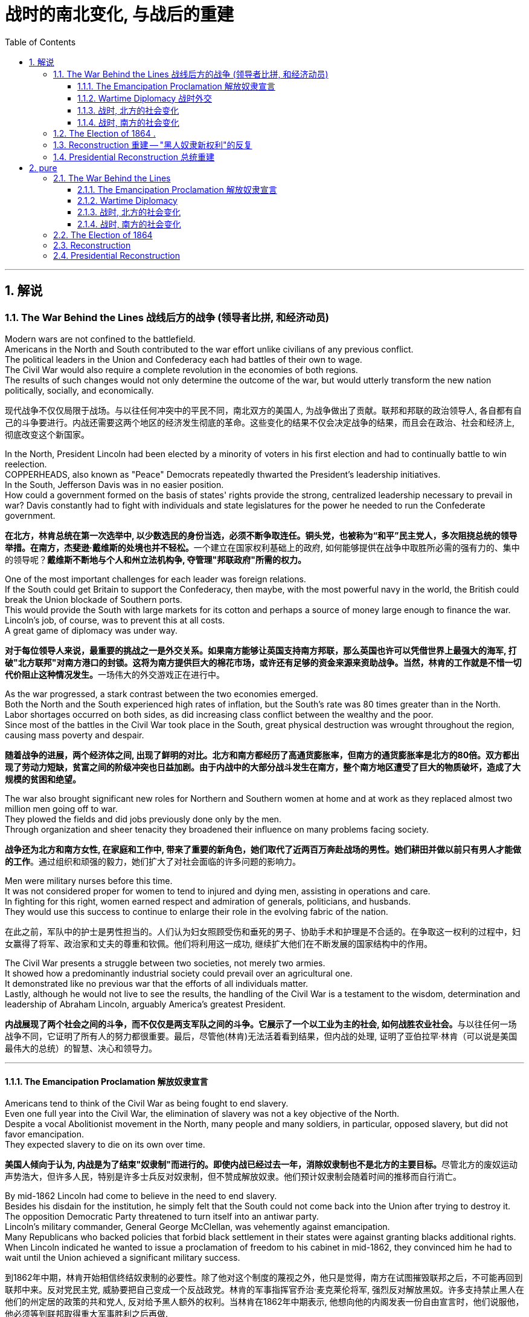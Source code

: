 
= 战时的南北变化, 与战后的重建
:toc: left
:toclevels: 3
:sectnums:
:stylesheet: myAdocCss.css


'''

== 解说

=== The War Behind the Lines 战线后方的战争 (领导者比拼, 和经济动员)

Modern wars are not confined to the battlefield. +
Americans in the North and South contributed to the war effort unlike civilians of any previous conflict. +
The political leaders in the Union and Confederacy each had battles of their own to wage. +
The Civil War would also require a complete revolution in the economies of both regions. +
The results of such changes would not only determine the outcome of the war, but would utterly transform the new nation politically, socially, and economically.

[.my2]
现代战争不仅仅局限于战场。与以往任何冲突中的平民不同，南北双方的美国人, 为战争做出了贡献。联邦和邦联的政治领导人, 各自都有自己的斗争要进行。内战还需要这两个地区的经济发生彻底的革命。这些变化的结果不仅会决定战争的结果，而且会在政治、社会和经济上, 彻底改变这个新国家。

In the North, President Lincoln had been elected by a minority of voters in his first election and had to continually battle to win reelection. +
COPPERHEADS, also known as "Peace" Democrats repeatedly thwarted the President's leadership initiatives. +
In the South, Jefferson Davis was in no easier position. +
How could a government formed on the basis of states' rights provide the strong, centralized leadership necessary to prevail in war? Davis constantly had to fight with individuals and state legislatures for the power he needed to run the Confederate government.

[.my2]
**在北方，林肯总统在第一次选举中, 以少数选民的身份当选，必须不断争取连任。铜头党，也被称为“和平”民主党人，多次阻挠总统的领导举措。在南方，杰斐逊·戴维斯的处境也并不轻松。**一个建立在国家权利基础上的政府, 如何能够提供在战争中取胜所必需的强有力的、集中的领导呢？*戴维斯不断地与个人和州立法机构争, 夺管理"邦联政府"所需的权力。*


One of the most important challenges for each leader was foreign relations. +
If the South could get Britain to support the Confederacy, then maybe, with the most powerful navy in the world, the British could break the Union blockade of Southern ports. +
This would provide the South with large markets for its cotton and perhaps a source of money large enough to finance the war. +
Lincoln's job, of course, was to prevent this at all costs. +
A great game of diplomacy was under way.

[.my2]
**对于每位领导人来说，最重要的挑战之一是外交关系。如果南方能够让英国支持南方邦联，那么英国也许可以凭借世界上最强大的海军, 打破"北方联邦"对南方港口的封锁。这将为南方提供巨大的棉花市场，或许还有足够的资金来源来资助战争。当然，林肯的工作就是不惜一切代价阻止这种情况发生。**一场伟大的外交游戏正在进行中。

As the war progressed, a stark contrast between the two economies emerged. +
Both the North and the South experienced high rates of inflation, but the South's rate was 80 times greater than in the North. +
Labor shortages occurred on both sides, as did increasing class conflict between the wealthy and the poor. +
Since most of the battles in the Civil War took place in the South, great physical destruction was wrought throughout the region, causing mass poverty and despair.

[.my2]
*随着战争的进展，两个经济体之间, 出现了鲜明的对比。北方和南方都经历了高通货膨胀率，但南方的通货膨胀率是北方的80倍。双方都出现了劳动力短缺，贫富之间的阶级冲突也日益加剧。由于内战中的大部分战斗发生在南方，整个南方地区遭受了巨大的物质破坏，造成了大规模的贫困和绝望。*

The war also brought significant new roles for Northern and Southern women at home and at work as they replaced almost two million men going off to war. +
They plowed the fields and did jobs previously done only by the men. +
Through organization and sheer tenacity they broadened their influence on many problems facing society.

[.my2]
*战争还为北方和南方女性, 在家庭和工作中, 带来了重要的新角色，她们取代了近两百万奔赴战场的男性。她们耕田并做以前只有男人才能做的工作*。通过组织和顽强的毅力，她们扩大了对社会面临的许多问题的影响力。



Men were military nurses before this time. +
It was not considered proper for women to tend to injured and dying men, assisting in operations and care. +
In fighting for this right, women earned respect and admiration of generals, politicians, and husbands. +
They would use this success to continue to enlarge their role in the evolving fabric of the nation.

[.my2]
在此之前，军队中的护士是男性担当的。人们认为妇女照顾受伤和垂死的男子、协助手术和护理是不合适的。在争取这一权利的过程中，妇女赢得了将军、政治家和丈夫的尊重和钦佩。他们将利用这一成功, 继续扩大他们在不断发展的国家结构中的作用。

The Civil War presents a struggle between two societies, not merely two armies. +
It showed how a predominantly industrial society could prevail over an agricultural one. +
It demonstrated like no previous war that the efforts of all individuals matter. +
Lastly, although he would not live to see the results, the handling of the Civil War is a testament to the wisdom, determination and leadership of Abraham Lincoln, arguably America's greatest President.

[.my2]
**内战展现了两个社会之间的斗争，而不仅仅是两支军队之间的斗争。它展示了一个以工业为主的社会, 如何战胜农业社会。**与以往任何一场战争不同，它证明了所有人的努力都很重要。最后，尽管他(林肯)无法活着看到结果，但内战的处理, 证明了亚伯拉罕·林肯（可以说是美国最伟大的总统）的智慧、决心和领导力。


'''

====  The Emancipation Proclamation 解放奴隶宣言


Americans tend to think of the Civil War as being fought to end slavery. +
Even one full year into the Civil War, the elimination of slavery was not a key objective of the North. +
Despite a vocal Abolitionist movement in the North, many people and many soldiers, in particular, opposed slavery, but did not favor emancipation. +
They expected slavery to die on its own over time.

[.my2]
**美国人倾向于认为, 内战是为了结束"奴隶制"而进行的。即使内战已经过去一年，消除奴隶制也不是北方的主要目标。**尽管北方的废奴运动声势浩大，但许多人民，特别是许多士兵反对奴隶制，但不赞成解放奴隶。他们预计奴隶制会随着时间的推移而自行消亡。



By mid-1862 Lincoln had come to believe in the need to end slavery. +
Besides his disdain for the institution, he simply felt that the South could not come back into the Union after trying to destroy it. +
The opposition Democratic Party threatened to turn itself into an antiwar party. +
Lincoln's military commander, General George McClellan, was vehemently against emancipation. +
Many Republicans who backed policies that forbid black settlement in their states were against granting blacks additional rights. +
When Lincoln indicated he wanted to issue a proclamation of freedom to his cabinet in mid-1862, they convinced him he had to wait until the Union achieved a significant military success.

[.my2]
到1862年中期，林肯开始相信终结奴隶制的必要性。除了他对这个制度的蔑视之外，他只是觉得，南方在试图摧毁联邦之后，不可能再回到联邦中来。反对党民主党, 威胁要把自己变成一个反战政党。林肯的军事指挥官乔治·麦克莱伦将军, 强烈反对解放黑奴。许多支持禁止黑人在他们的州定居的政策的共和党人, 反对给予黑人额外的权利。当林肯在1862年中期表示, 他想向他的内阁发表一份自由宣言时，他们说服他，他必须等到联邦取得重大军事胜利之后再做.



That victory came in September at Antietam. +
No foreign country wants to ally with a potential losing power. +
By achieving victory, the Union demonstrated to the British that the South may lose. +
As a result, the British did not recognize the Confederate States of America, and Antietam became one of the war's most important diplomatic battles, as well as one of the bloodiest. +
Five days after the battle, Lincoln decided to issue the Emancipation Proclamation, effective January 1, 1863. +
Unless the Confederate States returned to the Union by that day, he proclaimed their slaves "shall be then, thenceforward and forever free."

[.my2]
这场胜利, 于九月在安提坦取得。没有哪个国家愿意与潜在的失败国家结盟。通过取得胜利，联邦向英国人表明南方可能会失败。结果，英国不承认南方的美利坚联盟国，安提特姆战役成为战争中最重要的外交战役之一，也是最血腥的战役之一。战役结束五天后，林肯决定发布《解放奴隶宣言》，于 1863 年 1 月 1 日生效。除非南部邦联各州在那一天回归联邦，否则他宣布他们的奴隶“届时、从此以后将永远获得自由”。

It is sometimes said that the Emancipation Proclamation freed no slaves. +
In a way, this is true. +
The proclamation would only apply to the Confederate States, as an act to seize enemy resources. +
By freeing slaves in the Confederacy, Lincoln was actually freeing people he did not directly control. +
The way he explained the Proclamation made it acceptable to much of the Union army. +
He emphasized emancipation as a way to shorten the war by taking Southern resources and hence reducing Confederate strength. +
Even McClellan supported the policy as a soldier. +
Lincoln made no such offer of freedom to the border states.

[.my2]
有时有人说《解放奴隶宣言》没有解放奴隶。在某种程度上，这是真的。该宣言只适用于南方邦联，作为夺取敌人资源的行动。通过解放邦联的奴隶，林肯实际上解放了他没有直接控制的人。他解释《宣言》的方式，使大部分联邦军队都能接受。他强调解放奴隶是一种"缩短战争的方式，利用南方的资源，从而削弱邦联"的力量。甚至麦克莱伦在当兵时, 也支持这项政策。林肯没有向边境各州提供这样的自由。

The Emancipation Proclamation created a climate where the doom of slavery was seen as one of the major objectives of the war. +
Overseas, the North now seemed to have the greatest moral cause. +
Even if a foreign government wanted to intervene on behalf of the South, its population might object. +
The Proclamation itself freed very few slaves, but it was the death knell for slavery in the United States. +
Eventually, the Emancipation Proclamation led to the proposal and ratification of the Thirteenth Amendment to the Constitution, which formally abolished slavery throughout the land.

[.my2]
*《解放奴隶宣言》创造了一种氛围，在这种氛围中，奴隶制的灭亡, 被视为战争的主要目标之一。在海外，北方现在似乎拥有最伟大的道德事业。即使外国政府想要代表南方进行干预，其人民也可能会反对。*《宣言》本身释放的奴隶很少，但它为美国的奴隶制敲响了丧钟。*最终，《解放奴隶宣言》导致了宪法第十三修正案的提出和批准，正式废除了整个土地上的奴隶制。*

'''

==== Wartime Diplomacy 战时外交

Rebellions rarely succeed without foreign support. +
The North and South both sought British and French support. +
Jefferson Davis was determined to secure such an alliance with Britain or France for the Confederacy. +
Abraham Lincoln knew this could not be permitted. +
A great chess match was about to begin.

[.my2]
**没有外国的支持，叛乱很少能成功。南北双方都寻求英国和法国的支持。杰斐逊·戴维斯决心为邦联与英国或法国, 建立这样的联盟。亚伯拉罕·林肯知道, 不能允许南方实现这一点。**一场伟大的国际象棋比赛即将开始。

Cotton was a formidable weapon in Southern diplomacy. +
Europe was reliant on cotton grown in the South for their textile industry. +
Over 75% of the cotton used by British came from states within the Confederacy.

[.my2]
棉花是南方外交中的强大武器。欧洲的纺织业依赖南方种植的棉花。英国使用的棉花 75% 以上, 都来自南部邦联内的各州。

By 1863, the Union blockade reduced British cotton imports to 3% of their pre-war levels. +
Throughout Europe there was a "COTTON FAMINE." There was also a great deal of money being made by British shipbuilders. +
The South needed fast ships to run the blockade, which British shipbuilders were more than happy to furnish.

[.my2]
到 1863 年，北方联盟的封锁, 使英国棉花进口量减少至战前水平的 3%。整个欧洲出现了一场“棉花饥荒”。英国造船商也赚了很多钱。南方需要航行快速的船只, 来突破封锁，而英国造船商非常乐意提供这些船只。



France had reasons to support the South. +
NAPOLEON III saw an opportunity to get cotton and to restore a French presence in America, especially in Mexico, by forging an alliance.

[.my2]
法国有理由支持南方。拿破仑三世看到了一个获得棉花的机会，并通过结盟来恢复法国在美洲，特别是在墨西哥的存在。

But the North also had cards to play. +
Crop failures in Europe in the early years of the war increased British dependency on Union wheat. +
In 1862, over one-half of British grain imports came from the Union. +
The growth of other British industries such as the iron and shipbuilding offset the decline in the textile industry. +
British merchant vessels were also carrying much of the trade between the Union and Great Britain, providing another source of income.

[.my2]
但北方也有牌可打。战争初期, 欧洲的农作物歉收, 增加了英国对美国北方联盟小麦的依赖。 1862 年，英国一半以上的谷物进口, 来自美国北方联邦。英国其他工业如钢铁和造船业的增长, 抵消了纺织业的下滑。英国商船还承载着联邦和英国之间的大部分贸易，提供了另一个收入来源。



The greatest problem for the South lay in its embrace of slavery, as the British took pride in their leadership of ending the trans-Atlantic slave trade. +
To support a nation that had openly embraced slavery now seemed unthinkable. +
After the Emancipation Proclamation, Britain was much less prepared to intervene on behalf of the South.

[.my2]
*南方最大的问题在于其对奴隶制的拥护，因为英国人为自己在结束跨大西洋奴隶贸易方面的领导地位, 而感到自豪。现在去支持一个公开接受奴隶制的国家, 似乎是不可想象的。 因此在《解放奴隶宣言》颁布后，英国不太愿意代表南方来进行干预。*

The key for each side was to convince Europe that victory for its side was inevitable. +
Early Southern victories convinced Britain that the North couldn't triumph against a foe so large and so opposed to domination. +
This was a lesson reminiscent of the one learned by the British themselves in the Revolutionary War. +
Yet, despite all its victories, the South never struck a decisive blow to the North. +
The British felt they must know that the South's independence was certain before recognizing the Confederacy. +
The Southern loss at Antietam loomed large in the minds of European diplomats.

[.my2]
*双方的关键是, 让欧洲相信其自己一方的胜利是不可避免的。南方早期的胜利, 让英国相信，北方无法战胜如此庞大、如此反对统治的敌人。这让人想起英国人自己在独立战争中得到的教训。然而，尽管取得了种种胜利，南方却从未能对北方造成决定性的打击。英国人认为，在承认南方邦联之前，他们必须知道南方的独立是确定无疑的。而南方在安提特姆的失败, 给欧洲外交官留下了深刻的印象(不看好南方的阴影)。*

Yet efforts did not stop. +
Lincoln, his SECRETARY OF STATE WILLIAM SEWARD, and AMBASSADOR CHARLES FRANCIS ADAMS labored tirelessly to maintain British neutrality. +
As late as 1864, Jefferson Davis proposed to release slaves in the South if Britain would recognize the Confederacy.

[.my2]
*然而努力并没有停止。林肯、他的国务卿威廉·苏厄德, 和大使查尔斯·弗朗西斯·亚当斯, 孜孜不倦地努力维持英国的中立。迟至 1864 年，南方的总统杰斐逊·戴维斯 (Jefferson Davis) 提议，如果英国承认南部邦联，就释放南方的奴隶。*


'''

==== 战时, 北方的社会变化

After initial setbacks, most Northern civilians experienced an explosion of WARTIME PRODUCTION.

[.my2]
经过最初的挫折后，大多数北方平民, 经历了战时生产的爆炸式增长。

During the war, coal and iron production reached their highest levels. +
Merchant ship tonnage peaked. +
Traffic on the railroads and the Erie Canal rose over 50%.

[.my2]
战争期间，煤炭和铁产量达到最高水平。商船吨位达到顶峰。铁路和伊利运河的交通量增长了 50% 以上。

Union manufacturers grew so profitable that many companies doubled or tripled their dividends to stockholders. +
The newly rich built lavish homes and spent their money extravagantly on carriages, silk clothing and jewelry. +
There was a great deal of public outrage that such conduct was unbecoming or even immoral in time of war. +
What made this lifestyle even more offensive was that workers' salaries shrank in real terms due to inflation. +
The price of beef, rice and sugar doubled from their pre-war levels, yet salaries rose only half as fast as prices — while companies of all kinds made record profits.

[.my2]
北方联邦领土上, 制造商的利润增长如此之快，以至于许多公司向股东发放的股息, 增加了一倍或三倍。新富们建造了豪华的住宅，并挥霍金钱购买马车、丝绸服装和珠宝。这种行为在战时是不恰当的，甚至是不道德的，引起了公众的极大愤慨。让这种生活方式更令人反感的是，**工人的实际工资因通货膨胀而缩水。**牛肉、大米和糖的价格比战前水平翻了一番，但工资上涨速度, 仅为物价上涨速度的一半，而各类公司的利润却创下了纪录。



Women's roles changed dramatically during the war. +
Before the war, women of the North already had been prominent in a number of industries, including textiles, clothing and shoe-making. +
With the conflict, there were great increases in employment of women in occupations ranging from government civil service to agricultural field work. +
As men entered the Union army, women's proportion of the manufacturing work force went from one-fourth to one-third. +
At home, women organized over one thousand soldiers' aid societies, rolled bandages for use in hospitals and raised millions of dollars to aid injured troops.

[.my2]
战争期间，妇女的角色发生了巨大变化。战前，北方妇女已在纺织、服装和制鞋等多个行业, 占据重要地位。由于战争需要，从政府公务员, 到农业田间工作等各种职业的妇女就业人数, 大幅增加。**随着男性加入联邦军队，女性在制造业劳动力中的比例从四分之一上升到三分之一。**在家里，妇女们组织了一千多个士兵援助协会，卷起绷带供医院使用，并筹集了数百万美元, 来援助受伤的士兵。

Nowhere was their impact felt greater than in field hospitals close to the front. +
Dorothea Dix, who led the effort to provide state hospitals for the mentally ill, was named the first superintendent of women nurses and set rigid guidelines. +
CLARA BARTON, working in a patent office, became one of the most admired nurses during the war and, as a result of her experiences, formed the AMERICAN RED CROSS.

[.my2]
没有什么地方, 比靠近前线的野战医院, 更能感受到他们的影响。多萝西娅·迪克斯 (Dorothea Dix) 领导了"为精神病患者提供州立医院"的运动，她被任命为第一位女护士主管，并制定了严格的指导方针。在专利局工作的克拉拉·巴顿 (CLARA BARTON) , 成为战争期间最受尊敬的护士之一，并凭借她的经历, 组建了"美国红十字会"。


Resentment of the draft was another divisive issue. +
In the middle of 1862, Lincoln called for 300,000 volunteer soldiers. +
Each state was given a quota, and if it could not meet the quota, it had no recourse but to DRAFT men into the state militia. +
Resistance was so great in some parts of Pennsylvania, Ohio, Wisconsin and Indiana that the army had to send in troops to keep order. +
Tempers flared further over the provision that allowed exemptions for those who could afford to hire a substitute.

[.my2]
对征兵的不满, 是另一个引起分歧的问题。1862年中期，林肯征召了30万名志愿兵。每个州都有配额，如果达不到配额，就只能征召男子加入"州民兵"。在宾夕法尼亚州、俄亥俄州、威斯康辛州, 和印第安纳州的一些地区，抵抗力量非常强大，军队不得不派遣军人维持秩序。对于"允许有能力聘请替代人员的人, 能享有'服兵役'豁免权"的条款，人们的愤怒进一步加剧。

In 1863, facing a serious loss of manpower through casualties and expiration of enlistments, Congress authorized the government to enforce CONSCRIPTION, resulting in riots in several states. +
In July 1863, when draft offices were established in New York to bring new Irish workers into the military, mobs formed to resist. +
At least 74 people were killed over three days. +
The same troops that had just triumphantly defeated Lee at Gettysburg were deployed to maintain order in New York City.

[.my2]
1863年，面对严重的人力损失，由于伤亡和征兵到期，"国会"授权"政府"强制征兵，导致几个州发生骚乱。1863年7月，当纽约成立征兵办公室，将新的爱尔兰工人纳入军队时，暴民们开始反抗。三天内至少有74人丧生。刚刚在葛底斯堡击败李将军的这支部队, 就被部署到纽约来维持秩序。


'''


==== 战时, 南方的社会变化

After the initial months of the war, the South was plagued with shortages of all kinds. +
It started with clothing. +
As the first winter of the war approached, the Confederate army needed wool clothing to keep their soldiers warm. +
But the South did not produce much wool and the Northern blockade prevented much wool from being imported from abroad. +
People all over the South donated their woolens to the cause. +
Soon families at home were cutting blankets out of carpets.

[.my2]
战争最初几个月后，南方饱受各种物资短缺的困扰。一切从服装开始。随着战争第一个冬天的临近，南方联盟军队需要羊毛服装来为士兵保暖。但南方生产的羊毛并不多，北方的封锁也阻止了从国外进口大量羊毛。南方各地的人们都为这项事业捐赠了羊毛。很快，家里的家人就开始用地毯剪出毯子。

Almost all the shoes worn in the South were manufactured in the North. +
With the start of the war, shipments of shoes ceased and there would be few new shoes available for years. +
The first meeting of Confederate and Union forces at Gettysburg arose when Confederates were investigating a supply of shoes in a warehouse.

[.my2]
南方几乎所有的鞋子都是在北方制造的。随着战争的爆发，鞋子的运输停止了，接下来几年将几乎没有新鞋可用。在葛底斯堡，邦联军队和北方军队的第一次会面, 就是在南方邦联军队调查一个仓库里的鞋子供应时发生的。


Money was another problem. +
The South's decision to print more money to pay for the war simply led to unbelievable increases in price of everyday items. +
By the end of 1861, the overall rate of inflation was running 12% per month. +
For example, salt was the only means to preserve meat at this time. +
Its price increased from 65¢ for a 200 pound bag in May 1861 to $60 per sack only 18 months later. +
Wheat, flour, corn meal, meats of all kinds, iron, tin and copper became too expensive for the ordinary family. +
PROFITEERS frequently bought up all the goods in a store to sell them back at a higher price. +
It was an unmanageable situation. +
FOOD RIOTS occurred in Mobile, Atlanta and Richmond. +
Over the course of the war, inflation in the South caused prices to rise by 9000%.

[.my2]
钱是另一个问题。南方决定印更多的钱来支付战争费用，这导致了日常用品价格难以置信的上涨。到 1861 年底，总体通货膨胀率达到每月 12%。例如，**盐是当时保存肉类的唯一手段。**其价格从 1861 年 5 月每袋 200 磅的 65 美分, 上涨到仅 18 个月后每袋 60 美元。小麦、面粉、玉米粉、各种肉类、铁、锡和铜, 对于普通家庭来说变得过于昂贵。**奸商经常买下商店里的所有商品，然后以更高的价格出售。**这是一个难以控制的情况。莫比尔、亚特兰大和里士满发生食品骚乱。*战争期间，南方的通货膨胀, 导致物价上涨了 9000%。*



Women's roles changed dramatically. +
The absence of men meant that women were now heads of households. +
Women staffed the Confederate government as clerks and became schoolteachers for the first time. +
Women at first were denied permission to work in military hospitals as they were exposed to "sights that no lady should see." But when casualties rose to the point that wounded men would die in the streets due to lack of attention, female nurses such as SALLY LOUISA TOMPKINS and KATE CUMMING would not be denied. +
Indeed, by late 1862, the Confederate Congress enacted a law permitting civilians in military hospitals, giving preference to women.

[.my2]
女性的角色发生了巨大的变化。男性的缺席, 意味着女性现在成为了一家之主。女性在南部邦联政府担任文员，并首次成为学校教师。妇女最初被拒绝在军队医院工作，因为她们会暴露在“任何女士不应该看到的景象”。但当伤亡人数上升到"伤员因缺乏照护而死在街头"时，莎莉·路易莎·汤普金斯, 和凯特·卡明这样的女护士工作, 就不会再被拒绝了。事实上，到 1862 年底，南方联盟国会颁布了一项法律，允许平民进入军队医院，并优先考虑女性。



The most unpopular act of the Confederate government was the institution of a draft. +
Loopholes permitted a drafted man to hire a substitute, leading many wealthy men to avoid service. +
When the Confederate Congress exempted anyone who supervised 20 slaves, dissension exploded. +
Many started to conclude that it was "A RICH MAN'S WAR AND A POOR MAN'S FIGHT." This sentiment and the suffering of their families led many to desert the Confederate armies.

[.my2]
邦联政府中最不受欢迎的行为, 是制定征兵制度。制度漏洞"允许应征入伍的人, 来雇用替代者为他们服兵役"，这导致许多富有的人能避免服军役。当南方"国会"豁免任何监管20名奴隶的人时，不满情绪激增。*许多人开始得出结论，这是一场“本是富人发动的战争，却让穷人去战斗。”这种情绪以及家庭的苦难, 导致许多人背弃了南方军队。*

By November 1863, JAMES SEDDON, the Confederate Secretary of War said he could not account for 1/3 of the army. +
After the fall of Atlanta, soldiers worried more about their families then staying to fight for their new country. +
Much of the Confederate army started home to pick up the pieces of their shattered lives.

[.my2]
到 1863 年 11 月，南方邦联战争部长詹姆斯·塞登 (JAMES SEDDON) 表示，他无法掌控住 1/3 的军队的行动。亚特兰大陷落后，士兵们更多地担心他们的家人，而不是留下来为他们的新国家而战。大部分南方联盟军队开始回家,收拾他们支离破碎的生活。

'''

=== The Election of 1864  . +
 1864 年的选举

It is hard for modern Americans to believe that Abraham Lincoln, one of history's most beloved Presidents, was nearly defeated in his reelection attempt in 1864. +
Yet by that summer, Lincoln himself feared he would lose. +
How could this happen? First, the country had not elected an incumbent President for a second term since Andrew Jackson in 1832 — nine Presidents in a row had served just one term. +
Also, his embrace of emancipation was still a problem for many Northern voters.

[.my2]
**现代美国人很难相信, 历史上最受爱戴的总统之一亚伯拉罕·林肯 (Abraham Lincoln) , 在 1864 年的连任尝试中差点被击败。**然而到了那个夏天，林肯本人担心自己会失败。怎么会发生这种事？首先，自 1832 年安德鲁·杰克逊以来，该国还没有选出过连任的现任总统 ——连续九位总统都只担任过一个任期。此外，他对解放奴隶的拥护, 仍然是许多北方选民会关心的一个问题。

Despite Union victories at Gettysburg and Vicksburg a year earlier, the Southern armies came back fighting with a vengeance. +
During three months in the summer of 1864, over 65,000 Union soldiers were killed, wounded, or missing-in-action. +
In comparison, there had been 108,000 Union casualties in the first three years. +
General Ulysses S. +
Grant was being called The Butcher. +
At one time during the summer, Confederate soldiers under JUBAL EARLY came within five miles of the White House.

[.my2]
尽管联邦军一年前, 在葛底斯堡, 和维克斯堡取得了胜利，但南方军队却卷土重来。 1864 年夏天的三个月里，超过 65,000 名联邦士兵, 在军事行动中阵亡、受伤或失踪。相比之下，前三年联盟伤亡人数为 108,000 人。尤利西斯·S·格兰特将军被称为“屠夫”。夏天的某个时候，朱巴尔·厄尔利 (JUBAL EARLY) 率领的南方联盟士兵, 甚至来到了距白宫不到五英里的地方。



Lincoln had much to contend with. +
He had staunch opponents in the Congress. +
Underground Confederate activities brought rebellion to parts of Maryland. +
Lincoln's suspension of the WRIT OF HABEAS CORPUS was ruled unconstitutional by Supreme Court Chief Justice Roger B. +
Taney — an order Lincoln refused to obey. +
But worst of all, the war was not going well.

[.my2]
**林肯有很多事情要应对。他在国会中有坚定的反对者。**南方邦联在地下的秘密活动, 给马里兰州部分地区带来了叛乱。最高法院首席法官罗杰·B·塔尼, 裁定林肯暂停人身保护令违宪，但林肯拒绝遵守这一命令。但最糟糕的是，战争进展并不顺利。


Meanwhile the DEMOCRATIC PARTY SPLIT, with major opposition from Peace Democrats, who wanted a negotiated peace at any cost. +
They chose as their nominee George B. +
McClellan, Lincoln's former commander of the Army of the Potomac. +
Even Lincoln expected that McClellan would win.

[.my2]
与此同时，民主党处在分裂中，主要反对派是和平民主党人，他们希望不惜一切代价, 通过谈判(而不是军事胜利)来实现和平。他们选择了林肯的前波托马克军团指挥官"乔治·麦克莱伦"（George B. +
McClellan）作为提名人。就连林肯也预计麦克莱伦会获胜。

The South was well aware of Union discontent. +
Many felt that if the Southern armies could hold out until the election, negotiations for Northern recognition of Confederate independence might begin.

[.my2]
**南方很清楚北方联邦内部的不满。许多人认为，如果南方军队能够坚持到北方大选，"北方承认南部邦联独立"的谈判, 可能就会展开。**

Everything changed on September 6, 1864, when General Sherman seized Atlanta. +
The war effort had turned decidedly in the North's favor and even McClellan now sought military victory.

[.my2]
1864 年 9 月 6 日，当谢尔曼将军占领亚特兰大时，一切都发生了变化。战争的努力显然对北方有利，甚至麦克莱伦现在也寻求军事胜利。

Two months later, Lincoln won the popular vote that eluded him in his first election. +
He won the electoral college by 212 to 21 and the Republicans had won three-fourths of Congress. +
A second term and the power to conclude the war were now in his hands.

[.my2]
两个月后，林肯赢得了他在第一次选举中未能获得的民众选票。他以 212 比 21 赢得选举团，共和党赢得了国会四分之三的席位。第二任期的赢得, 和结束战争的权力, 现在掌握在他的手中。

'''


===  Reconstruction 重建 -- "黑人奴隶新权利"的反复

RECONSTRUCTION refers to the period following the Civil War of rebuilding the United States. +
It was a time of great pain and endless questions. +
On what terms would the Confederacy be allowed back into the Union? Who would establish the terms, Congress or the President? What was to be the place of freed blacks in the South? Did Abolition mean that black men would now enjoy the same status as white men? What was to be done with the Confederate leaders, who were seen as traitors by many in the North?

[.my2]
"重建"是指内战后重建美国的时期。那是一段充满巨大痛苦和无尽疑问的时期。邦联在什么条件下才能重返联邦？谁来制定条款，是国会还是总统？南方被解放的黑人应该去哪里？废奴是否意味着"黑人现在将享有与白人同等的地位"？被许多北方人视为叛徒的南方邦联领导人, 现在该怎么处理？

Although the military conflict had ended, Reconstruction was in many ways still a war. +
This important struggle was waged by radical northerners who wanted to punish the South and Southerners who desperately wanted to preserve their way of life.

[.my2]
尽管军事冲突已经结束，但"重建"在很多方面仍然是一场战争。这场重要的斗争, 是由激进的北方人发起的，他们想要惩罚南方人和迫切希望保留自己生活方式的南方人。



Slavery, in practical terms, died with the end of the Civil War. +
Three Constitutional amendments altered the nature of African-American rights. +
The THIRTEENTH AMENDMENT formally abolished slavery in all states and territories. +
The FOURTEENTH AMENDMENT prohibited states from depriving any male citizen of equal protection under the law, regardless of race. +
The FIFTEENTH AMENDMENT granted the right to vote to African-American males. +
Ratification of these amendments became a requirement for Southern states to be readmitted into the Union. +
Although these measures were positive steps toward racial equality, their enforcement proved extremely difficult.

[.my2]
实际上，**奴隶制随着内战的结束而消亡。三项宪法修正案, 改变了非裔美国人权利的性质。第十三修正案, 正式废除了所有州和领地的奴隶制。第十四修正案, 禁止各州剥夺任何男性公民依法享有的平等保护，无论其种族如何。第十五修正案, 赋予非裔美国男性投票权。批准这些修正案, 成为南方各州重新加入联邦的必要条件。**尽管这些措施是实现种族平等的积极步骤，但事实证明它们的执行极其困难。

The period of PRESIDENTIAL RECONSTRUCTION lasted from 1865 to 1867. +
Andrew Johnson, as Lincoln's successor, proposed a very lenient policy toward the South. +
He pardoned most Southern whites, appointed provisional governors and outlined steps for the creation of new state governments. +
Johnson felt that each state government could best decide how they wanted blacks to be treated. +
Many in the North were infuriated that the South would be returning their former Confederate leaders to power. +
They were also alarmed by Southern adoption of Black Codes that sought to maintain white supremacy. +
Recently freed blacks found the postwar South very similar to the prewar South.

[.my2]
"总统重建"时期, 从1865年, 持续到1867年。安德鲁·约翰逊作为林肯的继任者，提出了对南方非常宽松的政策。他赦免了大多数南方白人，任命了临时州长，并概述了创建新"州政府"的步骤。约翰逊认为，每个州政府, 最好可以决定他们希望黑人受到怎样的对待。许多北方人对"南方将让他们的前南方邦联领导人, 来重新掌权",而感到愤怒。他们还对"南方采用旨在维护白人至上的黑人法典", 而感到震惊。最近**获得自由的黑人发现, 战后的南方, 与战前的南方非常相似。**



The CONGRESSIONAL ELECTIONS OF 1866 brought RADICAL REPUBLICANS to power. +
They wanted to punish the South, and to prevent the ruling class from continuing in power. +
They passed the MILITARY RECONSTRUCTION ACTS OF 1867, which divided the South into five military districts and outlined how the new governments would be designed. +
Under federal bayonets, blacks, including those who had recently been freed, received the right to vote, hold political offices, and become judges and police chiefs. +
They held positions that formerly belonged to Southern Democrats. +
Many in the South were aghast. +
President Johnson vetoed all the Radical initiatives, but Congress overrode him each time. +
It was the Radical Republicans who impeached President Johnson in 1868. +
The Senate, by a single vote, failed to convict him, but his power to hinder radical reform was diminished.

[.my2]
**1866 年的国会选举, 让激进派共和党人上台。他们想要惩罚南方，并阻止"南方原来的统治阶级"继续掌权。**他们通过了 1867 年军事重建法案，将南方划分为五个军区，并概述了新政府的设计方式。在联邦的刺刀下，黑人，包括最近获得自由的黑人，都获得了投票权、担任政治职务、成为法官和警察局长的权利。他们担任的职位, 以前属于南方民主党。许多南方人都惊呆了。*约翰逊总统否决了所有激进倡议，但国会也每次都否决了他。* 1868年弹劾约翰逊总统的, 是激进共和党人。参议院以一票之差, 未能对他定罪，但他阻碍激进改革的权力, 却被削弱了。

Not all supported the Radical Republicans. +
Many Southern whites could not accept the idea that former slaves could not only vote but hold office. +
It was in this era that the Ku Klux Klan was born. +
A reign of terror was aimed both at local Republican leaders as well as at blacks seeking to assert their new political rights. +
Beatings, lynchings, and massacres, were all in a night's work for the clandestine Klan. +
Unable to protect themselves, Southern blacks and Republicans looked to Washington for protection. +
After ten years, Congress and the radicals grew weary of federal involvement in the South. +
The WITHDRAWAL OF UNION TROOPS IN 1877 brought renewed attempts to strip African-Americans of their newly acquired rights.

[.my2]
并非所有人都支持激进的共和党人。许多南方白人不能接受"前奴隶不仅可以投票，而且可以担任公职"的想法。三k党就是在这个时代诞生的。他们的恐怖行动, 既针对当地的共和党领导人，也针对寻求"维护其新政治权利"的黑人。殴打、私刑和屠杀，都是秘密的三k党一夜之间的勾当。由于无法保护自己，南方黑人和共和党人, 向华盛顿政府寻求保护。十年后，国会和激进派, 对联邦介入南方感到厌倦。 1877 年联邦军队的撤出, 引发了南方"剥夺非裔美国人新近获得的权利"的新尝试。



'''

=== Presidential Reconstruction 总统重建


In 1864, Republican Abraham Lincoln chose Andrew Johnson, a Democratic senator from Tennessee, as his Vice Presidential candidate. +
Lincoln was looking for Southern support. +
He hoped that by selecting Johnson he would appeal to Southerners who never wanted to leave the Union.

[.my2]
1864年，共和党人亚伯拉罕·林肯, 选择来自田纳西州的民主党参议员安德鲁·约翰逊, 作为副总统候选人。*林肯正在寻求南方的支持。他希望通过选择约翰逊, 能够吸引那些从未想过离开联邦的南方人。*

Following Lincoln's assassination, Johnson's views now mattered a great deal. +
Would he follow Lincoln's moderate approach to reconciliation? Would he support limited black suffrage as Lincoln did? Would he follow the Radical Republicans and be harsh and punitive toward the South?

[.my2]
林肯遇刺后，约翰逊的观点变得非常重要。他会追随林肯温和的和解方针吗？他会像林肯那样支持有限的黑人选举权吗？他会追随激进共和党，对南方采取严厉和惩罚性的态度吗？

.案例
====
.Andrew Johnson 安德鲁·约翰逊

image:/img/Andrew Johnson.jpg[,30%]

**他主张尽快让脱离联邦的南方州份回归，为此不惜放弃保护刚刚解放的黑奴，此举与共和党主导的国会严重冲突，**在1868年众议院决定弹劾总统之际达到高潮，最后参议院以一票之差裁定约翰逊罪名不成立。

田纳西等南方蓄奴州扯旗造反组建美利坚联盟国，但约翰逊坚定支持联邦，得知故乡州分家单过后, 其他参议员全部辞职，只有他例外。

**约翰逊根据"自有意愿"实施总统重建，**要求脱离联邦的州举办制宪大会, 并选举改革民事政府。*南方各州大批昔日领导人再度上台，通过"黑人法令"剥夺自由民的公民自由. +
共和党国会议员拒绝坐视，想方设法阻止南方州份议员进入国会, 并以进步立法对抗"州政府"。总统否决此类国会法案，国会又推翻否决.* 他任内共有15次否决被国会推翻，比其他总统都多。**连赋予黑奴公民身份的第十四条修正案，约翰逊都反对。**

约翰逊极力反对联邦政府保障黑人权利，如此立场, 导致史学家普遍认为他在历任总统中, 口碑位居倒数。
====

The Radical Republicans believed blacks were entitled to the same political rights and opportunities as whites. +
They also believed that the Confederate leaders should be punished for their roles in the Civil War. +
Leaders like Pennsylvania REPRESENTATIVE THADDEUS STEVENS and Massachusetts SENATOR CHARLES SUMNER vigorously opposed Andrew Johnson's lenient policies. +
A great political battle was about to unfold.

[.my2]
激进共和党认为, 黑人有权享有与白人相同的政治权利和机会。他们还认为，南方邦联领导人应该因其在内战中所扮演的角色而受到惩罚。宾夕法尼亚州众议员撒迪厄斯·史蒂文斯, 和马萨诸塞州参议员查尔斯·萨姆纳等领导人, 强烈反对总统安德鲁·约翰逊的宽松政策。一场伟大的政治斗争即将展开。

Americans had long been suspicious of the federal government playing too large a role in the affairs of state. +
But the Radicals felt that extraordinary times called for direct intervention in state affairs and laws designed to protect the emancipated blacks. +
At the heart of their beliefs was the notion that blacks must be given a chance to compete in a free-labor economy. +
In 1866, this activist Congress also introduced a bill to extend the life of the Freedmen's Bureau and began work on a CIVIL RIGHTS BILL.

[.my2]
美国人长期以来一直怀疑, 联邦政府在国家事务中扮演过大的角色。但激进派认为，非常时期, 就是需要"直接干预国家事务"和"旨在保护被解放的黑人的法律"。他们信仰的核心是, 黑人必须有机会在自由劳动力经济中竞争。 1866 年，这位积极分子, 在国会还提出了一项延长自由民局寿命的法案，并开始制定"民权法案"。



President Johnson stood in opposition. +
He vetoed the Freedmen's Bureau Bill, claiming that it would bloat the size of government. +
He vetoed the Civil Rights Bill rejecting that blacks have the "same rights of property and person" as whites.

[.my2]
约翰逊总统表示反对。他否决了《自由民局法案》，声称该法案会导致政府规模膨胀。他否决了《民权法案》，拒绝承认黑人与白人拥有“相同的财产和人身权利”。

.案例
====
.自由民局
"自由民局"是美国历史上第一个联邦福利机构，其全称为“难民、自由民, 及被遗弃土地管理局”，隶属陆军部。它是1865年3月3日距离内战结束十多天时建立的，主要任务是战后监督, 和处理内战期间一切被遗弃的土地，处理与难民及自由民（内战中被解放的黑奴）相关的一切问题。
====

Moderate Republicans were appalled at Johnson's racism. +
They joined with the Radicals to overturn Johnson's Civil Rights Act veto. +
This marked the first time in history that a major piece of legislation was overturned. +
The Radicals hoped that the Civil Rights Act would lead to an active federal judiciary with courts enforcing rights.

[.my2]
温和的共和党人, 对约翰逊的种族主义感到震惊。他们与激进派一起, 推翻了"约翰逊对民权法案的否决"。这标志着历史上第一次重大立法被推翻。激进派希望《民权法案》能够建立一个积极的联邦司法机构，并由法院执行权利。

Congress then turned its attention to amending the Constitution. +
In 1867 they approved the far-reaching Fourteenth Amendment, which prohibited "states from abridging equality before the law." The second part of the Amendment provided for a reduction of a state's representatives if suffrage was denied. +
Republicans, in essence, offered the South a choice — accept black enfranchisement or lose congressional representation. +
A third clause barred ex-Confederates from holding state or national office.

[.my2]
**国会随后将注意力转向修改宪法。**1867年，**他们通过了影响深远的"第十四修正案"，禁止“各州剥夺'法律面前人人平等的权利'”。修正案的第二部分规定，如果一个州中, 黑人的选举权被剥夺，就减少该州在国会的代表人数。**实质上，**共和党给了南方一个选择——要么接受黑人选举权，要么失去国会代表席位。**第三条条款, 则禁止"前邦联成员"担任州或国家公职。

Emboldened by the work of the Fourteenth Amendment and by local political victories in the 1866 elections, the Republicans went on to introduce the Reconstruction Act of 1867. +
This removed the right to vote and seek office by "leading rebels." Now the SOUTHERN UNIONISTS — Southerners who supported the Union during the War — became the new Southern leadership. +
The Reconstruction Act also divided the South into five military districts under commanders empowered to employ the army to protect black property and citizens.

[.my2]
在第十四修正案的作用, 和1866年地方政治选举的胜利的鼓舞下，共和党人继续提出了1867年重建法案。这项法案取消了“领导叛乱分子”者的投票权和竞选公职的权利。现在，在战争期间支持"北方联邦"的南方联合主义者, 成为了新的南方领导人。《重建法案》还将南方划分为五个军区，指挥官有权动用军队保护黑人财产和公民。

The first two years of Congressional Reconstruction saw Southern states rewrite their Constitutions and the ratification of the Fourteenth Amendment. +
Congress seemed fully in control. +
One thing stood in the way — it was President Johnson himself. +
Radical leaders employed an extraordinary Constitutional remedy to clear the impediment — Presidential impeachment.

[.my2]
国会重建的头两年, 见证了南方各州重写宪法, 并批准了第十四修正案。国会似乎完全掌控一切。但有件事阻碍了这一进程——那就是约翰逊总统本人。激进领导人采用了一种非凡的宪法补救措施, 来清除障碍——弹劾总统。



In the spring of 1868, Andrew Johnson became the first President to be IMPEACHED. +
The heavily Republican House of Representatives brought 11 articles of impeachment against Johnson. +
Many insiders knew that the Congress was looking for any excuse to rid themselves of an uncooperative President.

[.my2]
1868 年春，安德鲁·约翰逊成为第一位遭到弹劾的总统。共和党占多数的众议院, 对约翰逊提出了 11 项弹劾条款。许多内部人士都知道, 国会正在寻找任何借口, 来摆脱不合作的总统。

Impeachment refers to the process specified in the Constitution for trial and removal from office of any federal official accused of misconduct. +
It has two stages. +
The House of Representatives charges the official with articles of impeachment. +
"TREASON, BRIBERY, OR OTHER HIGH CRIMES AND MISDEMEANORS" are defined as impeachable offenses. +
Once charged by the House, the case goes before the Senate for a trial.

[.my2]
弹劾是指宪法规定的程序 -- "审判和罢免任何被指控行为不当的联邦官员"。它有两个阶段。众议院以弹劾条款, 指控该官员。 “叛国罪、贿赂罪, 或其他重罪和轻罪”, 被定义为可弹劾的罪行。*一旦"众议院"提出指控，此案将提交"参议院"审理。*


In 1867, Congress passed the Reconstruction Act, which EDWIN STANTON, as Secretary of War, was charged with enforcing. +
Johnson opposed the Act and tried to remove Stanton — in direct violation of the TENURE OF OFFICE ACT. +
Nine of the articles of impeachment related to Johnson's removal of Stanton. +
Another two charged Johnson with disgracing Congress.

[.my2]
1867 年，国会通过了《重建法案》，并由战争部长"埃德温·斯坦顿"负责执行。约翰逊反对该法案, 并试图罢免斯坦顿——这直接违反了《任期法》。其中九项弹劾条款与"约翰逊罢免斯坦顿"有关。另外, 有两人指控约翰逊侮辱国会。

Johnson's defense was simple: only a clear violation of the law warranted his removal.

[.my2]
*约翰逊的辩护很简单：只有他明显违反法律, 才能将他免职。*

But as with politics, things are rarely simple. +
Other factors came into play. +
Since there was no Vice President at the time, the next in line for the Presidency was BENJAMIN WADE, a Radical unpopular with businessmen and moderates. +
And along with legal wrangling, assurance was given from Johnson's backers that the Radicals' Southern policies would be accepted.

[.my2]
但就像政治一样，事情很少是简单的。其他因素也起了作用。由于当时没有副总统，下一个总统候选人是本杰明·韦德，一个不受商人和温和派欢迎的激进分子。除了法律上的争论，约翰逊的支持者保证，激进派的南方政策将被接受。

In May of 1868, 35 Senators voted to convict, one vote short of the required 2/3 majority. +
Seven Republican Senators had jumped party lines and found Johnson not guilty. +
Johnson dodged a bullet and was able to serve out his term. +
It would be 130 years before another President — BILL CLINTON — would be impeached.

[.my2]
1868 年 5 月，35 名参议员投票判定约翰逊有罪，比所需的 2/3 多数票少一票。七名共和党参议员超越党派界限，认定约翰逊无罪。约翰逊躲过一劫，得以完成任期。 130 年后，另一位总统——比尔·克林顿——才被弹劾。


Emancipated blacks began finding the new world looking much like the old world. +
Pressure to return to plantations increased. +
Poll taxes, violence at the ballot box, and literacy tests kept African-Americans from voting — sidestepping the 15th Amendment.

[.my2]
然而, 获得解放的黑人, 开始发现新世界与旧世界非常相似。返回种植园的压力增加。人头税、投票箱暴力, 和识字测试, 使非裔美国人无法投票——回避了第十五修正案。

Slavery was over. +
The struggle for equality had just begun.

[.my2]
奴隶制结束了。争取平等的斗争才刚刚开始。



'''

== pure

=== The War Behind the Lines

Modern wars are not confined to the battlefield. Americans in the North and South contributed to the war effort unlike civilians of any previous conflict. The political leaders in the Union and Confederacy each had battles of their own to wage. The Civil War would also require a complete revolution in the economies of both regions. The results of such changes would not only determine the outcome of the war, but would utterly transform the new nation politically, socially, and economically.

In the North, President Lincoln had been elected by a minority of voters in his first election and had to continually battle to win reelection. COPPERHEADS, also known as "Peace" Democrats repeatedly thwarted the President's leadership initiatives. In the South, Jefferson Davis was in no easier position. How could a government formed on the basis of states' rights provide the strong, centralized leadership necessary to prevail in war? Davis constantly had to fight with individuals and state legislatures for the power he needed to run the Confederate government.


One of the most important challenges for each leader was foreign relations. If the South could get Britain to support the Confederacy, then maybe, with the most powerful navy in the world, the British could break the Union blockade of Southern ports. This would provide the South with large markets for its cotton and perhaps a source of money large enough to finance the war. Lincoln's job, of course, was to prevent this at all costs. A great game of diplomacy was under way.

As the war progressed, a stark contrast between the two economies emerged. Both the North and the South experienced high rates of inflation, but the South's rate was 80 times greater than in the North. Labor shortages occurred on both sides, as did increasing class conflict between the wealthy and the poor. Since most of the battles in the Civil War took place in the South, great physical destruction was wrought throughout the region, causing mass poverty and despair.

The war also brought significant new roles for Northern and Southern women at home and at work as they replaced almost two million men going off to war. They plowed the fields and did jobs previously done only by the men. Through organization and sheer tenacity they broadened their influence on many problems facing society.



Men were military nurses before this time. It was not considered proper for women to tend to injured and dying men, assisting in operations and care. In fighting for this right, women earned respect and admiration of generals, politicians, and husbands. They would use this success to continue to enlarge their role in the evolving fabric of the nation.

The Civil War presents a struggle between two societies, not merely two armies. It showed how a predominantly industrial society could prevail over an agricultural one. It demonstrated like no previous war that the efforts of all individuals matter. Lastly, although he would not live to see the results, the handling of the Civil War is a testament to the wisdom, determination and leadership of Abraham Lincoln, arguably America's greatest President.


'''

====  The Emancipation Proclamation 解放奴隶宣言


Americans tend to think of the Civil War as being fought to end slavery. Even one full year into the Civil War, the elimination of slavery was not a key objective of the North. Despite a vocal Abolitionist movement in the North, many people and many soldiers, in particular, opposed slavery, but did not favor emancipation. They expected slavery to die on its own over time.



By mid-1862 Lincoln had come to believe in the need to end slavery. Besides his disdain for the institution, he simply felt that the South could not come back into the Union after trying to destroy it. The opposition Democratic Party threatened to turn itself into an antiwar party. Lincoln's military commander, General George McClellan, was vehemently against emancipation. Many Republicans who backed policies that forbid black settlement in their states were against granting blacks additional rights. When Lincoln indicated he wanted to issue a proclamation of freedom to his cabinet in mid-1862, they convinced him he had to wait until the Union achieved a significant military success.



That victory came in September at Antietam. No foreign country wants to ally with a potential losing power. By achieving victory, the Union demonstrated to the British that the South may lose. As a result, the British did not recognize the Confederate States of America, and Antietam became one of the war's most important diplomatic battles, as well as one of the bloodiest. Five days after the battle, Lincoln decided to issue the Emancipation Proclamation, effective January 1, 1863. Unless the Confederate States returned to the Union by that day, he proclaimed their slaves "shall be then, thenceforward and forever free."

It is sometimes said that the Emancipation Proclamation freed no slaves. In a way, this is true. The proclamation would only apply to the Confederate States, as an act to seize enemy resources. By freeing slaves in the Confederacy, Lincoln was actually freeing people he did not directly control. The way he explained the Proclamation made it acceptable to much of the Union army. He emphasized emancipation as a way to shorten the war by taking Southern resources and hence reducing Confederate strength. Even McClellan supported the policy as a soldier. Lincoln made no such offer of freedom to the border states.

The Emancipation Proclamation created a climate where the doom of slavery was seen as one of the major objectives of the war. Overseas, the North now seemed to have the greatest moral cause. Even if a foreign government wanted to intervene on behalf of the South, its population might object. The Proclamation itself freed very few slaves, but it was the death knell for slavery in the United States. Eventually, the Emancipation Proclamation led to the proposal and ratification of the Thirteenth Amendment to the Constitution, which formally abolished slavery throughout the land.

'''

==== Wartime Diplomacy

Rebellions rarely succeed without foreign support. The North and South both sought British and French support. Jefferson Davis was determined to secure such an alliance with Britain or France for the Confederacy. Abraham Lincoln knew this could not be permitted. A great chess match was about to begin.

Cotton was a formidable weapon in Southern diplomacy. Europe was reliant on cotton grown in the South for their textile industry. Over 75% of the cotton used by British came from states within the Confederacy.

By 1863, the Union blockade reduced British cotton imports to 3% of their pre-war levels. Throughout Europe there was a "COTTON FAMINE." There was also a great deal of money being made by British shipbuilders. The South needed fast ships to run the blockade, which British shipbuilders were more than happy to furnish.



France had reasons to support the South. NAPOLEON III saw an opportunity to get cotton and to restore a French presence in America, especially in Mexico, by forging an alliance.

But the North also had cards to play. Crop failures in Europe in the early years of the war increased British dependency on Union wheat. In 1862, over one-half of British grain imports came from the Union. The growth of other British industries such as the iron and shipbuilding offset the decline in the textile industry. British merchant vessels were also carrying much of the trade between the Union and Great Britain, providing another source of income.



The greatest problem for the South lay in its embrace of slavery, as the British took pride in their leadership of ending the trans-Atlantic slave trade. To support a nation that had openly embraced slavery now seemed unthinkable. After the Emancipation Proclamation, Britain was much less prepared to intervene on behalf of the South.

The key for each side was to convince Europe that victory for its side was inevitable. Early Southern victories convinced Britain that the North couldn't triumph against a foe so large and so opposed to domination. This was a lesson reminiscent of the one learned by the British themselves in the Revolutionary War. Yet, despite all its victories, the South never struck a decisive blow to the North. The British felt they must know that the South's independence was certain before recognizing the Confederacy. The Southern loss at Antietam loomed large in the minds of European diplomats.

Yet efforts did not stop. Lincoln, his SECRETARY OF STATE WILLIAM SEWARD, and AMBASSADOR CHARLES FRANCIS ADAMS labored tirelessly to maintain British neutrality. As late as 1864, Jefferson Davis proposed to release slaves in the South if Britain would recognize the Confederacy.


'''

==== 战时, 北方的社会变化

After initial setbacks, most Northern civilians experienced an explosion of WARTIME PRODUCTION.

During the war, coal and iron production reached their highest levels. Merchant ship tonnage peaked. Traffic on the railroads and the Erie Canal rose over 50%.

Union manufacturers grew so profitable that many companies doubled or tripled their dividends to stockholders. The newly rich built lavish homes and spent their money extravagantly on carriages, silk clothing and jewelry. There was a great deal of public outrage that such conduct was unbecoming or even immoral in time of war. What made this lifestyle even more offensive was that workers' salaries shrank in real terms due to inflation. The price of beef, rice and sugar doubled from their pre-war levels, yet salaries rose only half as fast as prices — while companies of all kinds made record profits.



Women's roles changed dramatically during the war. Before the war, women of the North already had been prominent in a number of industries, including textiles, clothing and shoe-making. With the conflict, there were great increases in employment of women in occupations ranging from government civil service to agricultural field work. As men entered the Union army, women's proportion of the manufacturing work force went from one-fourth to one-third. At home, women organized over one thousand soldiers' aid societies, rolled bandages for use in hospitals and raised millions of dollars to aid injured troops.

Nowhere was their impact felt greater than in field hospitals close to the front. Dorothea Dix, who led the effort to provide state hospitals for the mentally ill, was named the first superintendent of women nurses and set rigid guidelines. CLARA BARTON, working in a patent office, became one of the most admired nurses during the war and, as a result of her experiences, formed the AMERICAN RED CROSS.


Resentment of the draft was another divisive issue. In the middle of 1862, Lincoln called for 300,000 volunteer soldiers. Each state was given a quota, and if it could not meet the quota, it had no recourse but to DRAFT men into the state militia. Resistance was so great in some parts of Pennsylvania, Ohio, Wisconsin and Indiana that the army had to send in troops to keep order. Tempers flared further over the provision that allowed exemptions for those who could afford to hire a substitute.

In 1863, facing a serious loss of manpower through casualties and expiration of enlistments, Congress authorized the government to enforce CONSCRIPTION, resulting in riots in several states. In July 1863, when draft offices were established in New York to bring new Irish workers into the military, mobs formed to resist. At least 74 people were killed over three days. The same troops that had just triumphantly defeated Lee at Gettysburg were deployed to maintain order in New York City.


'''


==== 战时, 南方的社会变化

After the initial months of the war, the South was plagued with shortages of all kinds. It started with clothing. As the first winter of the war approached, the Confederate army needed wool clothing to keep their soldiers warm. But the South did not produce much wool and the Northern blockade prevented much wool from being imported from abroad. People all over the South donated their woolens to the cause. Soon families at home were cutting blankets out of carpets.

Almost all the shoes worn in the South were manufactured in the North. With the start of the war, shipments of shoes ceased and there would be few new shoes available for years. The first meeting of Confederate and Union forces at Gettysburg arose when Confederates were investigating a supply of shoes in a warehouse.


Money was another problem. The South's decision to print more money to pay for the war simply led to unbelievable increases in price of everyday items. By the end of 1861, the overall rate of inflation was running 12% per month. For example, salt was the only means to preserve meat at this time. Its price increased from 65¢ for a 200 pound bag in May 1861 to $60 per sack only 18 months later. Wheat, flour, corn meal, meats of all kinds, iron, tin and copper became too expensive for the ordinary family. PROFITEERS frequently bought up all the goods in a store to sell them back at a higher price. It was an unmanageable situation. FOOD RIOTS occurred in Mobile, Atlanta and Richmond. Over the course of the war, inflation in the South caused prices to rise by 9000%.



Women's roles changed dramatically. The absence of men meant that women were now heads of households. Women staffed the Confederate government as clerks and became schoolteachers for the first time. Women at first were denied permission to work in military hospitals as they were exposed to "sights that no lady should see." But when casualties rose to the point that wounded men would die in the streets due to lack of attention, female nurses such as SALLY LOUISA TOMPKINS and KATE CUMMING would not be denied. Indeed, by late 1862, the Confederate Congress enacted a law permitting civilians in military hospitals, giving preference to women.



The most unpopular act of the Confederate government was the institution of a draft. Loopholes permitted a drafted man to hire a substitute, leading many wealthy men to avoid service. When the Confederate Congress exempted anyone who supervised 20 slaves, dissension exploded. Many started to conclude that it was "A RICH MAN'S WAR AND A POOR MAN'S FIGHT." This sentiment and the suffering of their families led many to desert the Confederate armies.

By November 1863, JAMES SEDDON, the Confederate Secretary of War said he could not account for 1/3 of the army. After the fall of Atlanta, soldiers worried more about their families then staying to fight for their new country. Much of the Confederate army started home to pick up the pieces of their shattered lives.

'''

=== The Election of 1864

It is hard for modern Americans to believe that Abraham Lincoln, one of history's most beloved Presidents, was nearly defeated in his reelection attempt in 1864. Yet by that summer, Lincoln himself feared he would lose. How could this happen? First, the country had not elected an incumbent President for a second term since Andrew Jackson in 1832 — nine Presidents in a row had served just one term. Also, his embrace of emancipation was still a problem for many Northern voters.

Despite Union victories at Gettysburg and Vicksburg a year earlier, the Southern armies came back fighting with a vengeance. During three months in the summer of 1864, over 65,000 Union soldiers were killed, wounded, or missing-in-action. In comparison, there had been 108,000 Union casualties in the first three years. General Ulysses S. Grant was being called The Butcher. At one time during the summer, Confederate soldiers under JUBAL EARLY came within five miles of the White House.



Lincoln had much to contend with. He had staunch opponents in the Congress. Underground Confederate activities brought rebellion to parts of Maryland. Lincoln's suspension of the WRIT OF HABEAS CORPUS was ruled unconstitutional by Supreme Court Chief Justice Roger B. Taney — an order Lincoln refused to obey. But worst of all, the war was not going well.


Meanwhile the DEMOCRATIC PARTY SPLIT, with major opposition from Peace Democrats, who wanted a negotiated peace at any cost. They chose as their nominee George B. McClellan, Lincoln's former commander of the Army of the Potomac. Even Lincoln expected that McClellan would win.

The South was well aware of Union discontent. Many felt that if the Southern armies could hold out until the election, negotiations for Northern recognition of Confederate independence might begin.

Everything changed on September 6, 1864, when General Sherman seized Atlanta. The war effort had turned decidedly in the North's favor and even McClellan now sought military victory.

Two months later, Lincoln won the popular vote that eluded him in his first election. He won the electoral college by 212 to 21 and the Republicans had won three-fourths of Congress. A second term and the power to conclude the war were now in his hands.

'''


===  Reconstruction

RECONSTRUCTION refers to the period following the Civil War of rebuilding the United States. It was a time of great pain and endless questions. On what terms would the Confederacy be allowed back into the Union? Who would establish the terms, Congress or the President? What was to be the place of freed blacks in the South? Did Abolition mean that black men would now enjoy the same status as white men? What was to be done with the Confederate leaders, who were seen as traitors by many in the North?

Although the military conflict had ended, Reconstruction was in many ways still a war. This important struggle was waged by radical northerners who wanted to punish the South and Southerners who desperately wanted to preserve their way of life.



Slavery, in practical terms, died with the end of the Civil War. Three Constitutional amendments altered the nature of African-American rights. The THIRTEENTH AMENDMENT formally abolished slavery in all states and territories. The FOURTEENTH AMENDMENT prohibited states from depriving any male citizen of equal protection under the law, regardless of race. The FIFTEENTH AMENDMENT granted the right to vote to African-American males. Ratification of these amendments became a requirement for Southern states to be readmitted into the Union. Although these measures were positive steps toward racial equality, their enforcement proved extremely difficult.

The period of PRESIDENTIAL RECONSTRUCTION lasted from 1865 to 1867. Andrew Johnson, as Lincoln's successor, proposed a very lenient policy toward the South. He pardoned most Southern whites, appointed provisional governors and outlined steps for the creation of new state governments. Johnson felt that each state government could best decide how they wanted blacks to be treated. Many in the North were infuriated that the South would be returning their former Confederate leaders to power. They were also alarmed by Southern adoption of Black Codes that sought to maintain white supremacy. Recently freed blacks found the postwar South very similar to the prewar South.



The CONGRESSIONAL ELECTIONS OF 1866 brought RADICAL REPUBLICANS to power. They wanted to punish the South, and to prevent the ruling class from continuing in power. They passed the MILITARY RECONSTRUCTION ACTS OF 1867, which divided the South into five military districts and outlined how the new governments would be designed. Under federal bayonets, blacks, including those who had recently been freed, received the right to vote, hold political offices, and become judges and police chiefs. They held positions that formerly belonged to Southern Democrats. Many in the South were aghast. President Johnson vetoed all the Radical initiatives, but Congress overrode him each time. It was the Radical Republicans who impeached President Johnson in 1868. The Senate, by a single vote, failed to convict him, but his power to hinder radical reform was diminished.

Not all supported the Radical Republicans. Many Southern whites could not accept the idea that former slaves could not only vote but hold office. It was in this era that the Ku Klux Klan was born. A reign of terror was aimed both at local Republican leaders as well as at blacks seeking to assert their new political rights. Beatings, lynchings, and massacres, were all in a night's work for the clandestine Klan. Unable to protect themselves, Southern blacks and Republicans looked to Washington for protection. After ten years, Congress and the radicals grew weary of federal involvement in the South. The WITHDRAWAL OF UNION TROOPS IN 1877 brought renewed attempts to strip African-Americans of their newly acquired rights.



'''

=== Presidential Reconstruction


In 1864, Republican Abraham Lincoln chose Andrew Johnson, a Democratic senator from Tennessee, as his Vice Presidential candidate. Lincoln was looking for Southern support. He hoped that by selecting Johnson he would appeal to Southerners who never wanted to leave the Union.

Following Lincoln's assassination, Johnson's views now mattered a great deal. Would he follow Lincoln's moderate approach to reconciliation? Would he support limited black suffrage as Lincoln did? Would he follow the Radical Republicans and be harsh and punitive toward the South?


The Radical Republicans believed blacks were entitled to the same political rights and opportunities as whites. They also believed that the Confederate leaders should be punished for their roles in the Civil War. Leaders like Pennsylvania REPRESENTATIVE THADDEUS STEVENS and Massachusetts SENATOR CHARLES SUMNER vigorously opposed Andrew Johnson's lenient policies. A great political battle was about to unfold.

Americans had long been suspicious of the federal government playing too large a role in the affairs of state. But the Radicals felt that extraordinary times called for direct intervention in state affairs and laws designed to protect the emancipated blacks. At the heart of their beliefs was the notion that blacks must be given a chance to compete in a free-labor economy. In 1866, this activist Congress also introduced a bill to extend the life of the Freedmen's Bureau and began work on a CIVIL RIGHTS BILL.



President Johnson stood in opposition. He vetoed the Freedmen's Bureau Bill, claiming that it would bloat the size of government. He vetoed the Civil Rights Bill rejecting that blacks have the "same rights of property and person" as whites.


Moderate Republicans were appalled at Johnson's racism. They joined with the Radicals to overturn Johnson's Civil Rights Act veto. This marked the first time in history that a major piece of legislation was overturned. The Radicals hoped that the Civil Rights Act would lead to an active federal judiciary with courts enforcing rights.

Congress then turned its attention to amending the Constitution. In 1867 they approved the far-reaching Fourteenth Amendment, which prohibited "states from abridging equality before the law." The second part of the Amendment provided for a reduction of a state's representatives if suffrage was denied. Republicans, in essence, offered the South a choice — accept black enfranchisement or lose congressional representation. A third clause barred ex-Confederates from holding state or national office.

Emboldened by the work of the Fourteenth Amendment and by local political victories in the 1866 elections, the Republicans went on to introduce the Reconstruction Act of 1867. This removed the right to vote and seek office by "leading rebels." Now the SOUTHERN UNIONISTS — Southerners who supported the Union during the War — became the new Southern leadership. The Reconstruction Act also divided the South into five military districts under commanders empowered to employ the army to protect black property and citizens.

The first two years of Congressional Reconstruction saw Southern states rewrite their Constitutions and the ratification of the Fourteenth Amendment. Congress seemed fully in control. One thing stood in the way — it was President Johnson himself. Radical leaders employed an extraordinary Constitutional remedy to clear the impediment — Presidential impeachment.



In the spring of 1868, Andrew Johnson became the first President to be IMPEACHED. The heavily Republican House of Representatives brought 11 articles of impeachment against Johnson. Many insiders knew that the Congress was looking for any excuse to rid themselves of an uncooperative President.

Impeachment refers to the process specified in the Constitution for trial and removal from office of any federal official accused of misconduct. It has two stages. The House of Representatives charges the official with articles of impeachment. "TREASON, BRIBERY, OR OTHER HIGH CRIMES AND MISDEMEANORS" are defined as impeachable offenses. Once charged by the House, the case goes before the Senate for a trial.


In 1867, Congress passed the Reconstruction Act, which EDWIN STANTON, as Secretary of War, was charged with enforcing. Johnson opposed the Act and tried to remove Stanton — in direct violation of the TENURE OF OFFICE ACT. Nine of the articles of impeachment related to Johnson's removal of Stanton. Another two charged Johnson with disgracing Congress.

Johnson's defense was simple: only a clear violation of the law warranted his removal.

But as with politics, things are rarely simple. Other factors came into play. Since there was no Vice President at the time, the next in line for the Presidency was BENJAMIN WADE, a Radical unpopular with businessmen and moderates. And along with legal wrangling, assurance was given from Johnson's backers that the Radicals' Southern policies would be accepted.

In May of 1868, 35 Senators voted to convict, one vote short of the required 2/3 majority. Seven Republican Senators had jumped party lines and found Johnson not guilty. Johnson dodged a bullet and was able to serve out his term. It would be 130 years before another President — BILL CLINTON — would be impeached.


Emancipated blacks began finding the new world looking much like the old world. Pressure to return to plantations increased. Poll taxes, violence at the ballot box, and literacy tests kept African-Americans from voting — sidestepping the 15th Amendment.

Slavery was over. The struggle for equality had just begun.



'''
